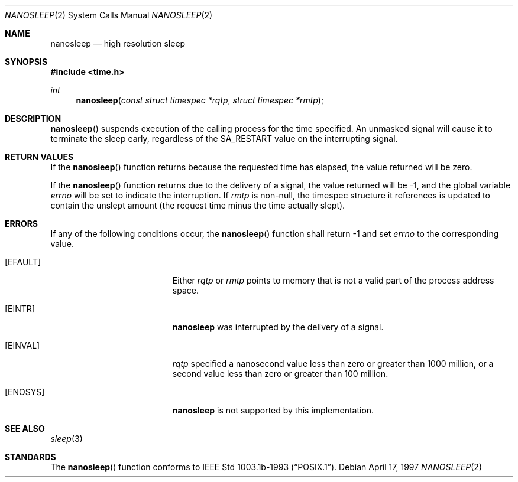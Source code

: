 .\"	$OpenBSD: src/lib/libc/sys/nanosleep.2,v 1.9 2003/06/02 20:18:39 millert Exp $
.\"	$NetBSD: nanosleep.2,v 1.1 1997/04/17 18:12:02 jtc Exp $
.\"
.\" Copyright (c) 1986, 1991, 1993
.\"	The Regents of the University of California.  All rights reserved.
.\"
.\" Redistribution and use in source and binary forms, with or without
.\" modification, are permitted provided that the following conditions
.\" are met:
.\" 1. Redistributions of source code must retain the above copyright
.\"    notice, this list of conditions and the following disclaimer.
.\" 2. Redistributions in binary form must reproduce the above copyright
.\"    notice, this list of conditions and the following disclaimer in the
.\"    documentation and/or other materials provided with the distribution.
.\" 3. Neither the name of the University nor the names of its contributors
.\"    may be used to endorse or promote products derived from this software
.\"    without specific prior written permission.
.\"
.\" THIS SOFTWARE IS PROVIDED BY THE REGENTS AND CONTRIBUTORS ``AS IS'' AND
.\" ANY EXPRESS OR IMPLIED WARRANTIES, INCLUDING, BUT NOT LIMITED TO, THE
.\" IMPLIED WARRANTIES OF MERCHANTABILITY AND FITNESS FOR A PARTICULAR PURPOSE
.\" ARE DISCLAIMED.  IN NO EVENT SHALL THE REGENTS OR CONTRIBUTORS BE LIABLE
.\" FOR ANY DIRECT, INDIRECT, INCIDENTAL, SPECIAL, EXEMPLARY, OR CONSEQUENTIAL
.\" DAMAGES (INCLUDING, BUT NOT LIMITED TO, PROCUREMENT OF SUBSTITUTE GOODS
.\" OR SERVICES; LOSS OF USE, DATA, OR PROFITS; OR BUSINESS INTERRUPTION)
.\" HOWEVER CAUSED AND ON ANY THEORY OF LIABILITY, WHETHER IN CONTRACT, STRICT
.\" LIABILITY, OR TORT (INCLUDING NEGLIGENCE OR OTHERWISE) ARISING IN ANY WAY
.\" OUT OF THE USE OF THIS SOFTWARE, EVEN IF ADVISED OF THE POSSIBILITY OF
.\" SUCH DAMAGE.
.\"
.\"     @(#)sleep.3	8.1 (Berkeley) 6/4/93
.\"
.Dd April 17, 1997
.Dt NANOSLEEP 2
.Os
.Sh NAME
.Nm nanosleep
.Nd high resolution sleep
.Sh SYNOPSIS
.Fd #include <time.h>
.Ft int
.Fn nanosleep "const struct timespec *rqtp" "struct timespec *rmtp"
.Sh DESCRIPTION
.Fn nanosleep
suspends execution of the calling process for the time specified.
An unmasked signal will cause it to terminate the sleep early,
regardless of the
.Dv SA_RESTART
value on the interrupting signal.
.Sh RETURN VALUES
If the
.Fn nanosleep
function returns because the requested time has elapsed, the value
returned will be zero.
.Pp
If the
.Fn nanosleep
function returns due to the delivery of a signal, the value returned
will be \-1, and the global variable
.Va errno
will be set to indicate the interruption.
If
.Fa rmtp
is non-null, the timespec structure it references is updated to contain the
unslept amount (the request time minus the time actually slept).
.Sh ERRORS
If any of the following conditions occur, the
.Fn nanosleep
function shall return \-1 and set
.Va errno
to the corresponding value.
.Bl -tag -width Er
.It Bq Er EFAULT
Either
.Fa rqtp
or
.Fa rmtp
points to memory that is not a valid part of the process address space.
.It Bq Er EINTR
.Nm
was interrupted by the delivery of a signal.
.It Bq Er EINVAL
.Fa rqtp
specified a nanosecond value less than zero or greater than 1000 million,
or a second value less than zero or greater than 100 million.
.It Bq Er ENOSYS
.Nm
is not supported by this implementation.
.El
.Sh SEE ALSO
.Xr sleep 3
.Sh STANDARDS
The
.Fn nanosleep
function conforms to
.St -p1003.1b-93 .
